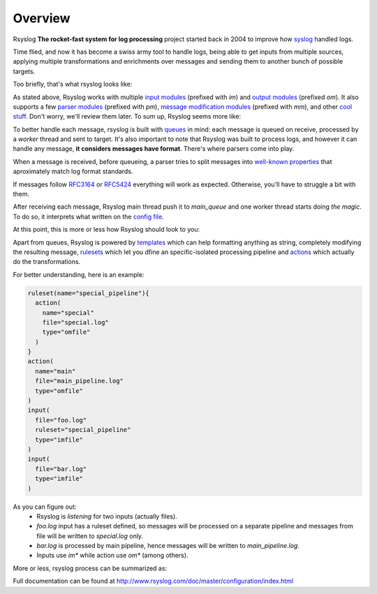 .. _overview:

Overview
========

Rsyslog **The rocket-fast system for log processing** project started back in 
2004 to improve how `syslog <https://en.wikipedia.org/wiki/Syslog>`_ handled logs.

Time flied, and now it has become a swiss army tool to handle logs, being able
to get inputs from multiple sources, applying multiple transformations and 
enrichments over messages and sending them to another bunch of possible targets.

Too briefly, that's what rsyslog looks like:
 
.. graphviz::

   digraph overview {
     { rank=same; input->"Do whatever you want"->output; }
     blank [style=invis];
   }

As stated above, Rsyslog works with multiple `input modules <http://www.rsyslog.com/doc/master/configuration/modules/idx_input.html>`_
(prefixed with *im*) and `output modules <http://www.rsyslog.com/doc/master/configuration/modules/idx_output.html>`_
(prefixed *om*). It also supports a few `parser modules <http://www.rsyslog.com/doc/master/configuration/modules/idx_parser.html>`_ (prefixed with *pm*), `message modification modules <http://www.rsyslog.com/doc/master/configuration/modules/idx_messagemod.html>`_ (prefixed with *mm*), and other `cool stuff <http://www.rsyslog.com/doc/master/configuration/modules/index.html>`_. Don't worry, we'll review them later. To sum up, Rsyslog seems more like:

.. graphviz::

   digraph overview {
     { rank=same; "im*"->"pm*"->"mm*"->"om*"; }
     blank [style=invis];
   }

To better handle each message, rsyslog is built with `queues <http://www.rsyslog.com/doc/master/concepts/queues.html>`_ in mind: each message is queued on receive, processed by a *worker* thread and sent to target. It's also important 
to note that Rsyslog was built to process logs, and however it can handle any 
message, **it considers messages have format**. There's where parsers come into play.

When a message is received, before queueing, a parser tries to split messages into `well-known properties 
<http://www.rsyslog.com/doc/master/configuration/properties.html>`_ 
that aproximately match log format standards.

If messages follow `RFC3164 <https://tools.ietf.org/html/rfc3164>`_ or `RFC5424 <https://tools.ietf.org/html/rfc5424>`_ everything will work as expected. Otherwise, you'll have to struggle a bit with them.

After receiving each message, Rsyslog main thread push it to *main_queue* and one worker 
thread starts doing *the magic*. To do so, it interprets what written on the 
`config file <http://www.rsyslog.com/doc/master/configuration/basic_structure.html#configuration-file>`_.

At this point, this is more or less how Rsyslog should look to you:

.. graphviz::

   digraph parsers {
     { rank=same; "im*"->"pm*"->main_queue->"om*" }
     main_queue->"mm*"
     "mm*"->main_queue
     blank [style=invis];
   }

Apart from queues, Rsyslog is powered by `templates <http://www.rsyslog.com/doc/master/configuration/templates.html>`_ 
which can help formatting anything as string, completely modifying the resulting message, `rulesets <http://www.rsyslog.com/doc/master/concepts/multi_ruleset.html>`_ which let you dfine an specific-isolated processing pipeline and `actions <http://www.rsyslog.com/doc/master/configuration/actions.html>`_ which actually do the transformations.

For better understanding, here is an example:

.. code:: 

    ruleset(name="special_pipeline"){
      action(
        name="special"
        file="special.log"
        type="omfile"
      )
    }
    action(
      name="main"
      file="main_pipeline.log"
      type="omfile"
    )
    input(
      file="foo.log"
      ruleset="special_pipeline"
      type="imfile"
    )
    input(
      file="bar.log"
      type="imfile"
    )

As you can figure out:
  - Rsyslog is *listening* for two inputs (actually files).
  - *foo.log* input has a ruleset defined, so messages will be processed on a separate pipeline and messages from file will be written to *special.log* only.
  - *bar.log* is processed by main pipeline, hence messages will be written to *main_pipeline.log*.
  - Inputs use *im\** while action use *om\** (among others).

More or less, rsyslog process can be summarized as:

.. graphviz::

   digraph parsers {
     a1 [style=invis]
     a2 [style=invis]
     a5 [style=invis]
     b3 [style=invis]
     c1 [style=invis]
     c2 [style=invis]
     c5 [style=invis]
     { rank=same; a1->a2->main_pipeline [style=invis]; main_pipeline->main_queue; main_queue->a5 [style=invis] }
     { rank=same; "im*"->"pm*"; "pm*"->b3 [style=invis]; b3->"mm*" [style=invis]; "mm*"->"om*" [style=invis] }
     { rank=same; c1->c2->ruleset_pipeline[style=invis]; ruleset_pipeline->ruleset_queue; ruleset_queue->c5 [style=invis] }
     a1->"im*"->c1 [style=invis]
     a2->"pm*"->c2 [style=invis]
     main_pipeline->b3->ruleset_pipeline [style=invis]
     "mm*"->main_queue [style=dashed]
     main_queue->"mm*"->ruleset_queue [style=dashed]
     ruleset_queue->"mm*" [style=dashed]
     a5->"om*"->c5 [style=invis]
     "pm*"->main_pipeline
     "pm*"->ruleset_pipeline
     main_queue->"om*"
     ruleset_queue->"om*"
  }

Full documentation can be found at http://www.rsyslog.com/doc/master/configuration/index.html
